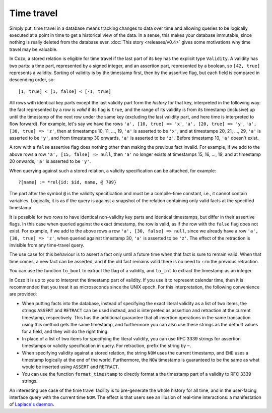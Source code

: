 ==============
Time travel
==============

Simply put, time travel in a database means tracking changes to data over time 
and allowing queries to be logically executed at a point in time 
to get a historical view of the data. 
In a sense, this makes your database immutable, 
since nothing is really deleted from the database ever.
:doc:`This story <releases/v0.4>` gives some motivations why time travel may be valuable.

In Cozo, a stored relation is eligible for time travel if the last part of its key
has the explicit type ``Validity``.
A validity has two parts: a time part, represented by a signed integer,
and an assertion part, represented by a boolean, so ``[42, true]`` represents
a validity. Sorting of validity is by the timestamp first, then by the assertive flag,
but each field is compared in descending order, so::

    [1, true] < [1, false] < [-1, true]

All rows with identical key parts except the last validity part form
the *history* for that key, interpreted in the following way:
the fact represented by a row is *valid* if its flag is ``true``, and
the range of its validity is from its timestamp (inclusive) up until 
the timestamp of the next row under the same key (excluding the last validity part,
and here time is interpreted to flow forward). For example, let's say we have the rows ``'a', [10, true] => 'x'``, ``'a', [20, true] => 'y'``, ``'a', [30, true] => 'z'``, then at timestamps 10, 11, ..., 19, ``'a'`` is asserted to be ``'x'``, and at timestamps 20, 21, ..., 29, ``'a'`` is asserted to be ``'y'``, and from timestamp 30 onwards, ``'a'`` is asserted to be ``'z'``. Before timestamp 10, ``'a'`` doesn't exist.


A row with a ``false`` assertive flag does nothing other than 
making the previous fact invalid. For example, if we add to the above rows a row ``'a', [15, false] => null``, then ``'a'`` no longer exists at timestamps 15, 16, ..., 19, and at timestamp 20 onwards, ``'a'`` is asserted to be ``'y'``.

When querying against such a stored relation, a validity specification can be attached,
for example::

    ?[name] := *rel{id: $id, name, @ 789}

The part after the symbol ``@`` is the validity specification and must be a compile-time
constant, i.e., it cannot contain variables. Logically, it is as if
the query is against a snapshot of the relation containing only valid facts at the specified timestamp.

It is possible for two rows to have identical non-validity key parts and identical 
timestamps, but differ in their assertive flags. In this case when queried against
the exact timestamp, the row is valid, as if the row with the ``false`` flag
does not exist. For example, if we add to the above rows a row ``'a', [30, false] => null``,
since we already have a row ``'a', [30, true] => 'z'``, when queried against timestamp 30,
``'a'`` is asserted to be ``'z'``. The effect of the retraction is invisible from any time-travel query.

The use case for this behaviour is to assert a fact only until a future time
when that fact is sure to remain valid. When that time comes, a new fact can be asserted,
and if the old fact remains valid there is no need to ``:rm`` the previous retraction.

You can use the function ``to_bool`` to extract the flag of a validity, 
and ``to_int`` to extract the timestamp as an integer.

In Cozo it is up to you to interpret the timestamp part of validity. If you use it
to represent calendar time, then it is recommended that you treat it as microseconds since the
UNIX epoch. For this interpretation, the following convenience are provided:

* When putting facts into the database, instead of specifying the exact literal validity
  as a list of two items, the strings ``ASSERT`` and ``RETRACT`` can be used instead,
  and is interpreted as assertion and retraction at the current timestamp, respectively.
  This has the additional guarantee that all insertion operations in the same transaction
  using this method gets the same timestamp, and furthermore you can also use these strings
  as the default values for a field, and they will do the right thing.

* In place of a list of two items for specifying the literal validity, you can use
  RFC 3339 strings for assertion timestamps or validity specification in query. 
  For retraction, prefix the string by ``~``.

* When specifying validity against a stored relation, the string ``NOW`` uses the current timestamp,
  and ``END`` uses a timestamp logically at the end of the world. Furthermore, the ``NOW`` timestamp
  is guaranteed to be the same as what would be inserted using ``ASSERT`` and ``RETRACT``.

* You can use the function ``format_timestamp`` to directly format a the timestamp part of a validity to
  RFC 3339 strings.

An interesting use case of the time travel facility is to pre-generate the whole history for all time,
and in the user-facing interface query with the current time ``NOW``.
The effect is that users see an illusion of real-time interactions:
a manifestation of `Laplace's daemon <https://en.wikipedia.org/wiki/Laplace%27s_demon>`_.